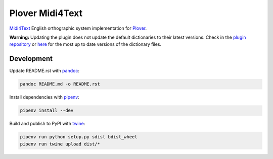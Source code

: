Plover Midi4Text
================

`Midi4Text <https://www.midi4text.com/>`__ English orthographic system
implementation for
`Plover <https://github.com/openstenoproject/plover>`__.

**Warning:** Updating the plugin does not update the default
dictionaries to their latest versions. Check in the `plugin
repository <https://github.com/nsmarkop/plover_midi4text>`__ or
`here <https://github.com/Sillabix/Midi4Text-ortographic-system>`__ for
the most up to date versions of the dictionary files.

Development
-----------

Update README.rst with `pandoc <https://pandoc.org/>`__:

.. code:: bash

    pandoc README.md -o README.rst

Install dependencies with `pipenv <https://github.com/pypa/pipenv>`__:

.. code:: bash

    pipenv install --dev

Build and publish to PyPI with
`twine <https://twine.readthedocs.io/en/latest/>`__:

.. code:: bash

    pipenv run python setup.py sdist bdist_wheel
    pipenv run twine upload dist/*
